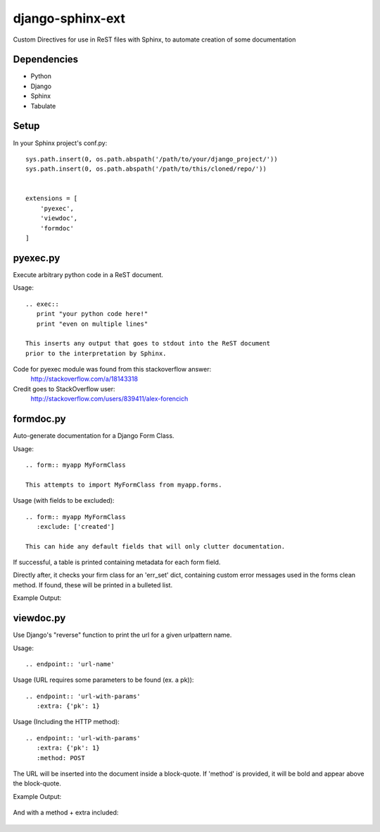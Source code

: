 =================
django-sphinx-ext
=================

Custom Directives for use in ReST files with Sphinx, to automate creation of some documentation


++++++++++++++++++
Dependencies
++++++++++++++++++
- Python
- Django
- Sphinx
- Tabulate

++++++++++++++++++
Setup
++++++++++++++++++

In your Sphinx project's conf.py::

	sys.path.insert(0, os.path.abspath('/path/to/your/django_project/'))
	sys.path.insert(0, os.path.abspath('/path/to/this/cloned/repo/'))


	extensions = [
	    'pyexec',
	    'viewdoc',
	    'formdoc'
	]


++++++++++++++++++
pyexec.py
++++++++++++++++++

Execute arbitrary python code in a ReST document.

Usage::

	.. exec:: 
	   print "your python code here!"
	   print "even on multiple lines"

	This inserts any output that goes to stdout into the ReST document
	prior to the interpretation by Sphinx. 

Code for pyexec module was found from this stackoverflow answer:
	http://stackoverflow.com/a/18143318
Credit goes to StackOverflow user: 
	http://stackoverflow.com/users/839411/alex-forencich


++++++++++++++++++
formdoc.py
++++++++++++++++++

Auto-generate documentation for a Django Form Class.

Usage::

	.. form:: myapp MyFormClass

	This attempts to import MyFormClass from myapp.forms.


Usage (with fields to be excluded)::

	.. form:: myapp MyFormClass
	   :exclude: ['created']

	This can hide any default fields that will only clutter documentation.


If successful, a table is printed containing metadata for each form field.

Directly after, it checks your firm class for an 'err_set' dict,
containing custom error messages used in the forms clean method.
If found, these will be printed in a bulleted list.

Example Output:

	.. image:: screen/form_sample.jpg


++++++++++++++++++
viewdoc.py
++++++++++++++++++

Use Django's "reverse" function to print the url for a given urlpattern name.

Usage::

	.. endpoint:: 'url-name'

Usage (URL requires some parameters to be found (ex. a pk))::

	.. endpoint:: 'url-with-params'
	   :extra: {'pk': 1}

Usage (Including the HTTP method)::

	.. endpoint:: 'url-with-params'
	   :extra: {'pk': 1}
	   :method: POST

The URL will be inserted into the document inside a block-quote.
If 'method' is provided,  it will be bold and appear above the block-quote.

Example Output:

	.. image:: screen/endpoint_sample.jpg

And with a method + extra included:

	.. image:: screen/endpoint_extras_sample.jpg


